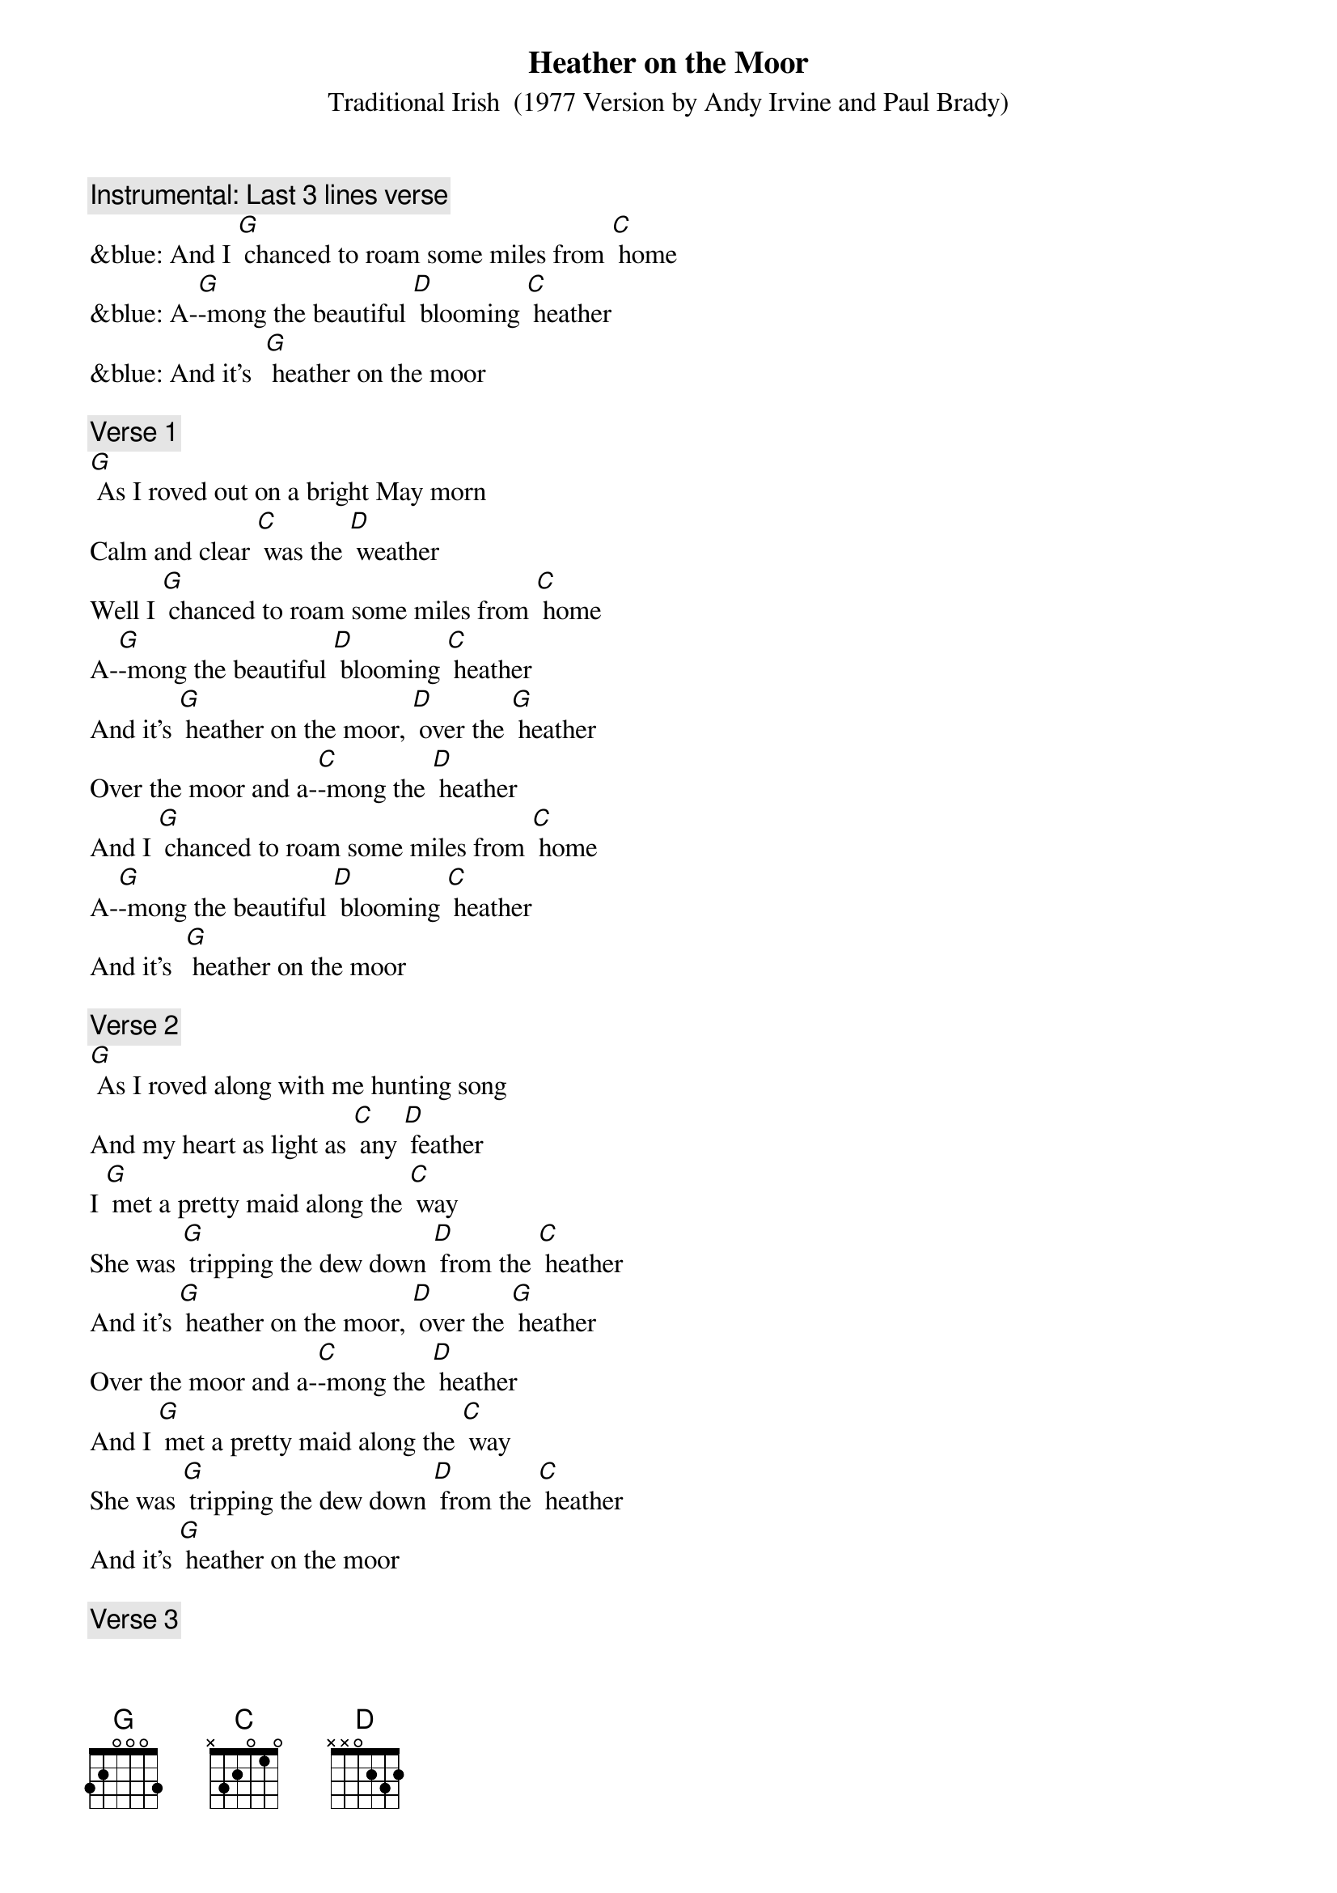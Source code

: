 {t: Heather on the Moor}
{st: Traditional Irish  (1977 Version by Andy Irvine and Paul Brady)}

{c: Instrumental: Last 3 lines verse}
&blue: And I [G] chanced to roam some miles from [C] home
&blue: A-[G]-mong the beautiful [D] blooming [C] heather
&blue: And it’s  [G] heather on the moor

{c: Verse 1}
[G] As I roved out on a bright May morn
Calm and clear [C] was the [D] weather
Well I [G] chanced to roam some miles from [C] home
A-[G]-mong the beautiful [D] blooming [C] heather
And it’s [G] heather on the moor, [D] over the [G] heather
Over the moor and a-[C]-mong the [D] heather
And I [G] chanced to roam some miles from [C] home
A-[G]-mong the beautiful [D] blooming [C] heather
And it’s  [G] heather on the moor

{c: Verse 2}
[G] As I roved along with me hunting song
And my heart as light as [C] any [D] feather
I [G] met a pretty maid along the [C] way
She was [G] tripping the dew down [D] from the [C] heather
And it’s [G] heather on the moor, [D] over the [G] heather
Over the moor and a-[C]-mong the [D] heather
And I [G] met a pretty maid along the [C] way
She was [G] tripping the dew down [D] from the [C] heather
And it’s [G] heather on the moor

{c: Verse 3}
[G] Where are you going my pretty fair maid,
By hill or dale come [C] tell me [D] whether?
Right [G] modestly she answered [C] me
To the [G] feeding of my [D] lambs to-[G]-gether
And it’s [G] heather on the moor, [D] over the [G] heather
Over the moor and a-[C]-mong the [D] heather
Right [G] modestly she answered [C] me
To the [G] feeding of my [D] lambs to-[C]-gether
And it’s [G] heather on the moor

{c: Instrumental: Last 3 lines verse}
&blue: And I [G] chanced to roam some miles from [C] home
&blue: A-[G]-mong the beautiful [D] blooming [C] heather
&blue: And it’s  [G] heather on the moor

{c: Verse 4}
[G] Well we both shook hands and down we sat
For it being the finest [C] day in [D] summer
And we [G] sat till the red setting beams of the [C] sun
Came a-[G]-sparkling down a-[D]-mong the [G] heather
And it’s [G] heather on the moor, [D] over the [G] heather
Over the moor and a-[C]-mong the [D] heather
And we [G] sat till the red setting beams of the [C] sun
Came a-[G]-sparkling down a-[D]-mong the [G] heather
And it’s [G] heather on the moor

{c: Verse 5}
[G] Now she says I must away
For my sheep and lambs have [C] strayed from [D] other
But [G] I am loath to part from [C] you
As [G] those fond lambs are to [D] part their [G] mother
And it’s [G] heather on the moor, [D] over the [G] heather
Over the moor and a-[C]-mong the [D] heather
But [G] I am loath to part from [C] you
As [G] those fond lambs are to [D] part their [G] mother
And it’s [G] heather on the moor

{c: Verse 6}
[G] Up she rose and away she goes
And her place and name I [C] know not [D] either
But if [G] I were king I’d make her [C] queen
The [G] lass I met a-[D]-mong the [G] heather
And it’s [G] heather on the moor, [D] over the [G] heather
Over the moor and a-[C]-mong the [D] heather
But if [G] I were king I’d make her [C] queen
The[G] lass I met a-[D]-mong the [G] heather
And it’s [G] heather on the moor

{c: Instrumental: Last 3 lines verse}
&blue: And I [G] chanced to roam some miles from [C] home
&blue: A-[G]-mong the beautiful [D] blooming [C] heather
&blue: And it’s  [G] heather on the moor

